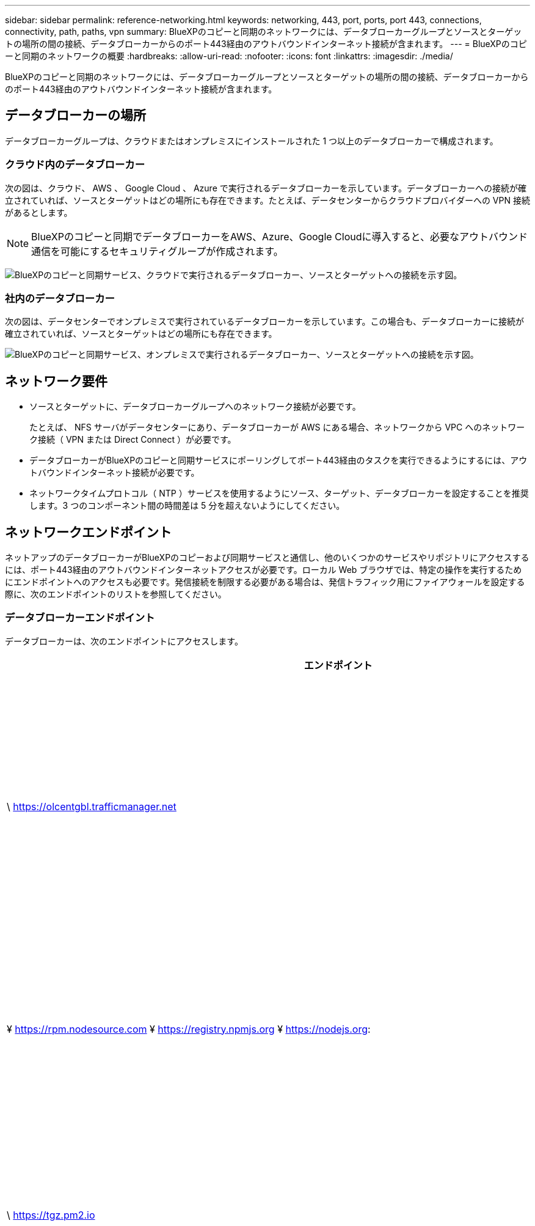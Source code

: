 ---
sidebar: sidebar 
permalink: reference-networking.html 
keywords: networking, 443, port, ports, port 443, connections, connectivity, path, paths, vpn 
summary: BlueXPのコピーと同期のネットワークには、データブローカーグループとソースとターゲットの場所の間の接続、データブローカーからのポート443経由のアウトバウンドインターネット接続が含まれます。 
---
= BlueXPのコピーと同期のネットワークの概要
:hardbreaks:
:allow-uri-read: 
:nofooter: 
:icons: font
:linkattrs: 
:imagesdir: ./media/


[role="lead"]
BlueXPのコピーと同期のネットワークには、データブローカーグループとソースとターゲットの場所の間の接続、データブローカーからのポート443経由のアウトバウンドインターネット接続が含まれます。



== データブローカーの場所

データブローカーグループは、クラウドまたはオンプレミスにインストールされた 1 つ以上のデータブローカーで構成されます。



=== クラウド内のデータブローカー

次の図は、クラウド、 AWS 、 Google Cloud 、 Azure で実行されるデータブローカーを示しています。データブローカーへの接続が確立されていれば、ソースとターゲットはどの場所にも存在できます。たとえば、データセンターからクラウドプロバイダーへの VPN 接続があるとします。


NOTE: BlueXPのコピーと同期でデータブローカーをAWS、Azure、Google Cloudに導入すると、必要なアウトバウンド通信を可能にするセキュリティグループが作成されます。

image:diagram_networking_cloud.png["BlueXPのコピーと同期サービス、クラウドで実行されるデータブローカー、ソースとターゲットへの接続を示す図。"]



=== 社内のデータブローカー

次の図は、データセンターでオンプレミスで実行されているデータブローカーを示しています。この場合も、データブローカーに接続が確立されていれば、ソースとターゲットはどの場所にも存在できます。

image:diagram_networking_onprem.png["BlueXPのコピーと同期サービス、オンプレミスで実行されるデータブローカー、ソースとターゲットへの接続を示す図。"]



== ネットワーク要件

* ソースとターゲットに、データブローカーグループへのネットワーク接続が必要です。
+
たとえば、 NFS サーバがデータセンターにあり、データブローカーが AWS にある場合、ネットワークから VPC へのネットワーク接続（ VPN または Direct Connect ）が必要です。

* データブローカーがBlueXPのコピーと同期サービスにポーリングしてポート443経由のタスクを実行できるようにするには、アウトバウンドインターネット接続が必要です。
* ネットワークタイムプロトコル（ NTP ）サービスを使用するようにソース、ターゲット、データブローカーを設定することを推奨します。3 つのコンポーネント間の時間差は 5 分を超えないようにしてください。




== ネットワークエンドポイント

ネットアップのデータブローカーがBlueXPのコピーおよび同期サービスと通信し、他のいくつかのサービスやリポジトリにアクセスするには、ポート443経由のアウトバウンドインターネットアクセスが必要です。ローカル Web ブラウザでは、特定の操作を実行するためにエンドポイントへのアクセスも必要です。発信接続を制限する必要がある場合は、発信トラフィック用にファイアウォールを設定する際に、次のエンドポイントのリストを参照してください。



=== データブローカーエンドポイント

データブローカーは、次のエンドポイントにアクセスします。

[cols="38,62"]
|===
| エンドポイント | 目的 


| \ https://olcentgbl.trafficmanager.net | データブローカーホストの CentOS パッケージを更新するためにリポジトリに接続します。このエンドポイントは、 CentOS ホストにデータブローカーを手動でインストールした場合にのみ接続されます。 


| ¥ https://rpm.nodesource.com ¥ https://registry.npmjs.org ¥ https://nodejs.org: | node.js 、 NPM 、および開発に使用されているその他のサードパーティパッケージを更新するためのリポジトリに問い合わせます。 


| \ https://tgz.pm2.io | では、PM2を更新するためのリポジトリにアクセスします。PM2は、BlueXPのコピーと同期の監視に使用するサードパーティパッケージです。 


| ¥ https://sqs.us-east-1.amazonaws.com ¥ https://kinesis.us-east-1.amazonaws.com | BlueXPのコピーと同期が処理（ファイルのキューイング、アクションの登録、データブローカーへの更新の配信）に使用するAWSのサービスにアクセスするため。 


| ¥ https://s3._region_.amazonaws.com （例： s3.us-east-2.amazonaws.com:443 ）https://docs.aws.amazon.com/general/latest/gr/rande.html#s3_region["S3 エンドポイントの一覧については、 AWS のドキュメントを参照してください"^] | 同期関係に S3 バケットが含まれている場合に Amazon S3 に連絡する。 


| \ https://s3.amazonaws.com/ | BlueXPのコピーと同期からデータブローカーのログをダウンロードすると、データブローカーはログディレクトリをzip圧縮し、us-east-1リージョン内の事前定義されたS3バケットにログをアップロードします。 


| \ https://storage.googleapis.com/ | 同期関係でGCPバケットを使用している場合にGoogle Cloudに連絡するには、次の手順に従います。 


| https://_storage-account_.blob.core.windows.net[]Azure Data Lake Gen2を使用する場合：https://_storage-account_.dfs.core.windows.net[]storage-account_はユーザのソースストレージアカウントです。 | ユーザのAzureストレージアカウントアドレスへのプロキシを開きます。 


| ¥ https://cf.cloudsync.netapp.com ¥ https://repo.cloudsync.netapp.com | BlueXPのコピーと同期サービスにお問い合わせください。 


| \ https://support.netapp.com | 同期関係に BYOL ライセンスを使用する場合は、ネットアップのサポートにお問い合わせください。 


| \ https://fedoraproject.org | インストールおよび更新中にデータブローカー仮想マシンに 7z をインストールするには、AutoSupport メッセージをネットアップテクニカルサポートに送信するには 7z が必要です。 


| \https://sts.amazonaws.com
\https://sts.us-east-1.amazonaws.com | データブローカーが AWS に導入されたときや、オンプレミスに導入されて AWS のクレデンシャルが指定されたときに、 AWS のクレデンシャルを確認することができます。データブローカーは、導入時、更新時、および再起動時にこのエンドポイントにアクセスします。 


| ¥https://console.bluexp.netapp.com/¥https://netapp-cloud-account.auth0.com | 新しい同期関係のソースファイルを分類を使用して選択する場合に、BlueXPの分類に連絡します。 


| \ https://pubsub.googleapis.com | Googleストレージアカウントから継続的な同期関係を作成する場合。 


| https://_storage-account_.queue.core.windows.net[]\https://management.azure.com/subscriptions/${_subscriptionId_}/resourceGroups/${_resourcegroup_}/providers /microsoft.EventGrid/*ここで、_storage-account_はユーザーのソースストレージアカウント、_SubscriptionID_は ソースサブスクリプションID、_resourcegroup_は ソースリソースグループです。 | Azureストレージアカウントから継続的な同期関係を作成する場合。 
|===


=== Web ブラウザエンドポイント

トラブルシューティングの目的でログをダウンロードするには、 Web ブラウザから次のエンドポイントにアクセスする必要があります。

logs.cloudsync.netapp.com:443
